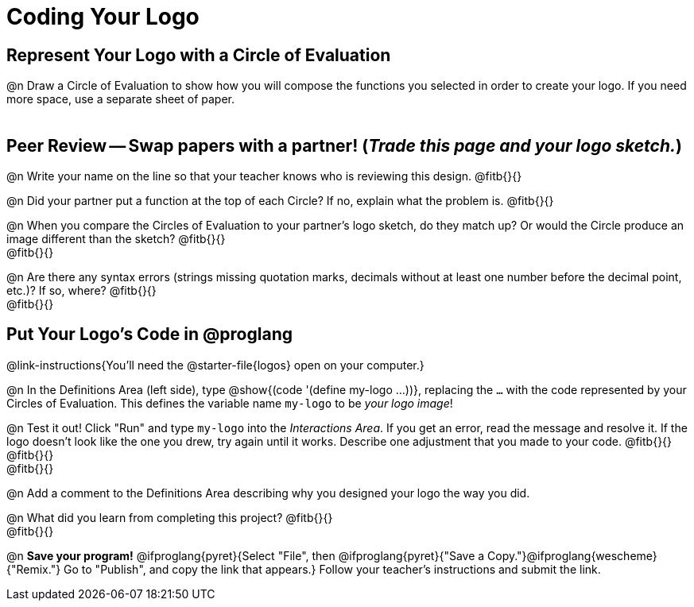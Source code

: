 = Coding Your Logo

== Represent Your Logo with a Circle of Evaluation

@n Draw a Circle of Evaluation to show how you will compose the functions you selected in order to create your logo. If you need more space, use a separate sheet of paper.

[.FillVerticalSpace]
|===
|
|===

== Peer Review -- Swap papers with a partner! (_Trade this page and your logo sketch._)

@n Write your name on the line so that your teacher knows who is reviewing this design. @fitb{}{}

@n Did your partner put a function at the top of each Circle? If no, explain what the problem is. @fitb{}{}

@n When you compare the Circles of Evaluation to your partner's logo sketch, do they match up? Or would the Circle produce an image different than the sketch? @fitb{}{} +
@fitb{}{}

@n Are there any syntax errors (strings missing quotation marks, decimals without at least one number before the decimal point, etc.)? If so, where? @fitb{}{} +
@fitb{}{}

== Put Your Logo's Code in @proglang

@link-instructions{You'll need the @starter-file{logos} open on your computer.}

@n In the Definitions Area (left side), type @show{(code '(define my-logo ...))}, replacing the `...` with the code represented by your Circles of Evaluation. This defines the variable name `my-logo` to be _your logo image_!

@n Test it out! Click "Run" and type `my-logo` into the _Interactions Area_. If you get an error, read the message and resolve it. If the logo doesn't look like the one you drew, try again until it works. Describe one adjustment that you made to your code. @fitb{}{} +
@fitb{}{} +
@fitb{}{}

@n Add a comment to the Definitions Area describing why you designed your logo the way you did.  

@n What did you learn from completing this project? @fitb{}{} +
@fitb{}{}


@n *Save your program!* @ifproglang{pyret}{Select "File", then @ifproglang{pyret}{"Save a Copy."}@ifproglang{wescheme}{"Remix."} Go to "Publish", and copy the link that appears.} Follow your teacher’s instructions and submit the link.
